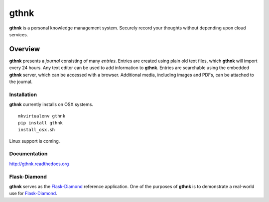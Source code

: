 gthnk
=====

**gthnk** is a personal knowledge management system.  Securely record your thoughts without depending upon cloud services.

Overview
--------

**gthnk** presents a *journal* consisting of many *entries*. Entries are created using plain old text files, which **gthnk** will import every 24 hours.  Any text editor can be used to add information to **gthnk**.  Entries are searchable using the embedded **gthnk** server, which can be accessed with a browser. Additional media, including images and PDFs, can be attached to the journal.

Installation
^^^^^^^^^^^^

**gthnk** currently installs on OSX systems.

::

    mkvirtualenv gthnk
    pip install gthnk
    install_osx.sh

Linux support is coming.

Documentation
^^^^^^^^^^^^^

http://gthnk.readthedocs.org

Flask-Diamond
^^^^^^^^^^^^^

**gthnk** serves as the `Flask-Diamond <http://flask-diamond.readthedocs.org>`_ reference application.  One of the purposes of **gthnk** is to demonstrate a real-world use for `Flask-Diamond <http://flask-diamond.readthedocs.org>`_.
